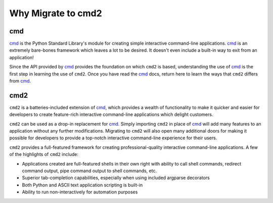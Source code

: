Why Migrate to cmd2
===================

.. _cmd: https://docs.python.org/3/library/cmd.html

cmd
---

cmd_ is the Python Standard Library's module for creating simple interactive
command-line applications.
cmd_ is an extremely bare-bones framework which leaves a lot to be desired.  It
doesn't even include a built-in way to exit from an application!

Since the API provided by cmd_ provides the foundation on which ``cmd2`` is
based, understanding the use of cmd_ is the first step in learning the use of
``cmd2``. Once you have read the cmd_ docs, return here to learn the ways that
``cmd2`` differs from cmd_.

cmd2
----
``cmd2`` is a batteries-included extension of cmd_, which provides a wealth of
functionality to make it quicker and easier for developers to create
feature-rich interactive command-line applications which delight customers.

``cmd2`` can be used as a drop-in replacement for cmd_.  Simply importing
``cmd2`` in place of cmd_ will add many features to an application without any
further modifications.  Migrating to ``cmd2`` will also open many additional
doors for making it possible for developers to provide a top-notch interactive
command-line experience for their users.

``cmd2`` provides a full-featured framework for creating professional-quality
interactive command-line applications. A few of the highlights of ``cmd2``
include:

* Applications created are full-featured shells in their own right with ability
  to call shell commands, redirect command output, pipe command output to shell
  commands, etc.
* Superior tab-completion capabilities, especially when using included argparse
  decorators
* Both Python and ASCII text application scripting is built-in
* Ability to run non-interactively for automation purposes

